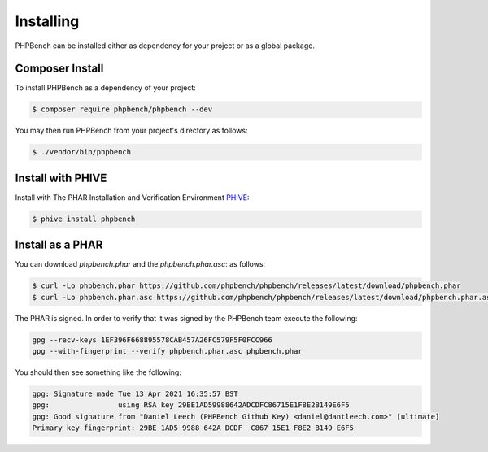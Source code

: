 Installing
==========

PHPBench can be installed either as dependency for your project or as a global
package.

Composer Install
----------------

To install PHPBench as a dependency of your project:

.. code-block:: bash

    $ composer require phpbench/phpbench --dev


You may then run PHPBench from your project's directory as follows:

.. code-block:: bash

    $ ./vendor/bin/phpbench

Install with PHIVE
------------------

Install with The PHAR Installation and Verification Environment `PHIVE <https://phar.io>`_:

.. code-block:: bash

    $ phive install phpbench

Install as a PHAR
-----------------

You can download `phpbench.phar` and the `phpbench.phar.asc`:
as follows:

.. code-block:: bash

    $ curl -Lo phpbench.phar https://github.com/phpbench/phpbench/releases/latest/download/phpbench.phar
    $ curl -Lo phpbench.phar.asc https://github.com/phpbench/phpbench/releases/latest/download/phpbench.phar.asc

The PHAR is signed. In order to verify that it was signed by the PHPBench team execute the
following:

.. code-block:: bash

     gpg --recv-keys 1EF396F668895578CAB457A26FC579F5F0FCC966
     gpg --with-fingerprint --verify phpbench.phar.asc phpbench.phar

You should then see something like the following:

.. code-block:: bash

    gpg: Signature made Tue 13 Apr 2021 16:35:57 BST
    gpg:                using RSA key 29BE1AD59988642ADCDFC86715E1F8E2B149E6F5
    gpg: Good signature from "Daniel Leech (PHPBench Github Key) <daniel@dantleech.com>" [ultimate]
    Primary key fingerprint: 29BE 1AD5 9988 642A DCDF  C867 15E1 F8E2 B149 E6F5
